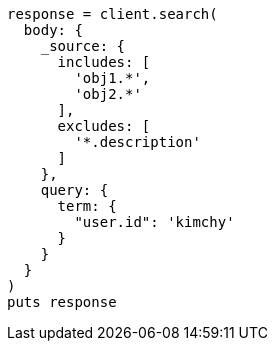 [source, ruby]
----
response = client.search(
  body: {
    _source: {
      includes: [
        'obj1.*',
        'obj2.*'
      ],
      excludes: [
        '*.description'
      ]
    },
    query: {
      term: {
        "user.id": 'kimchy'
      }
    }
  }
)
puts response
----
